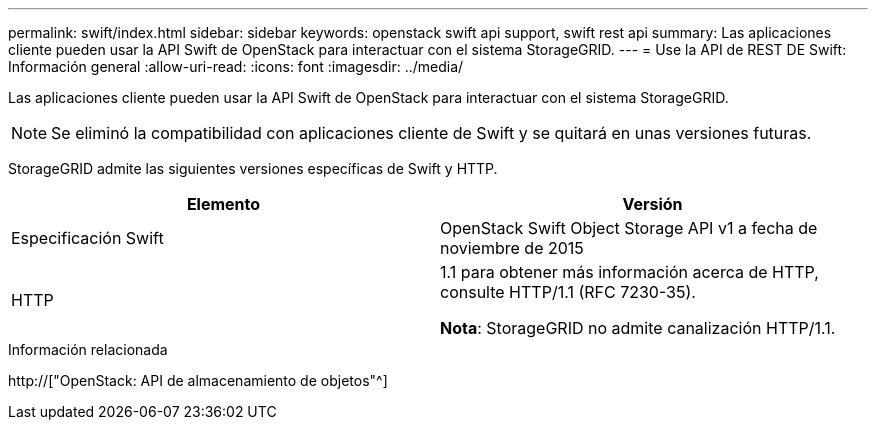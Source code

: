 ---
permalink: swift/index.html 
sidebar: sidebar 
keywords: openstack swift api support, swift rest api 
summary: Las aplicaciones cliente pueden usar la API Swift de OpenStack para interactuar con el sistema StorageGRID. 
---
= Use la API de REST DE Swift: Información general
:allow-uri-read: 
:icons: font
:imagesdir: ../media/


[role="lead"]
Las aplicaciones cliente pueden usar la API Swift de OpenStack para interactuar con el sistema StorageGRID.


NOTE: Se eliminó la compatibilidad con aplicaciones cliente de Swift y se quitará en unas versiones futuras.

StorageGRID admite las siguientes versiones específicas de Swift y HTTP.

|===
| Elemento | Versión 


 a| 
Especificación Swift
 a| 
OpenStack Swift Object Storage API v1 a fecha de noviembre de 2015



 a| 
HTTP
 a| 
1.1 para obtener más información acerca de HTTP, consulte HTTP/1.1 (RFC 7230-35).

*Nota*: StorageGRID no admite canalización HTTP/1.1.

|===
.Información relacionada
http://["OpenStack: API de almacenamiento de objetos"^]

